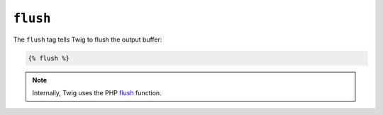 ``flush``
=========

.. versionadded:: 1.5
    The flush tag was added in Twig 1.5.

The ``flush`` tag tells Twig to flush the output buffer:

.. code-block:: jinja

    {% flush %}

.. note::

    Internally, Twig uses the PHP `flush`_ function.

.. _`flush`: http://php.net/flush
